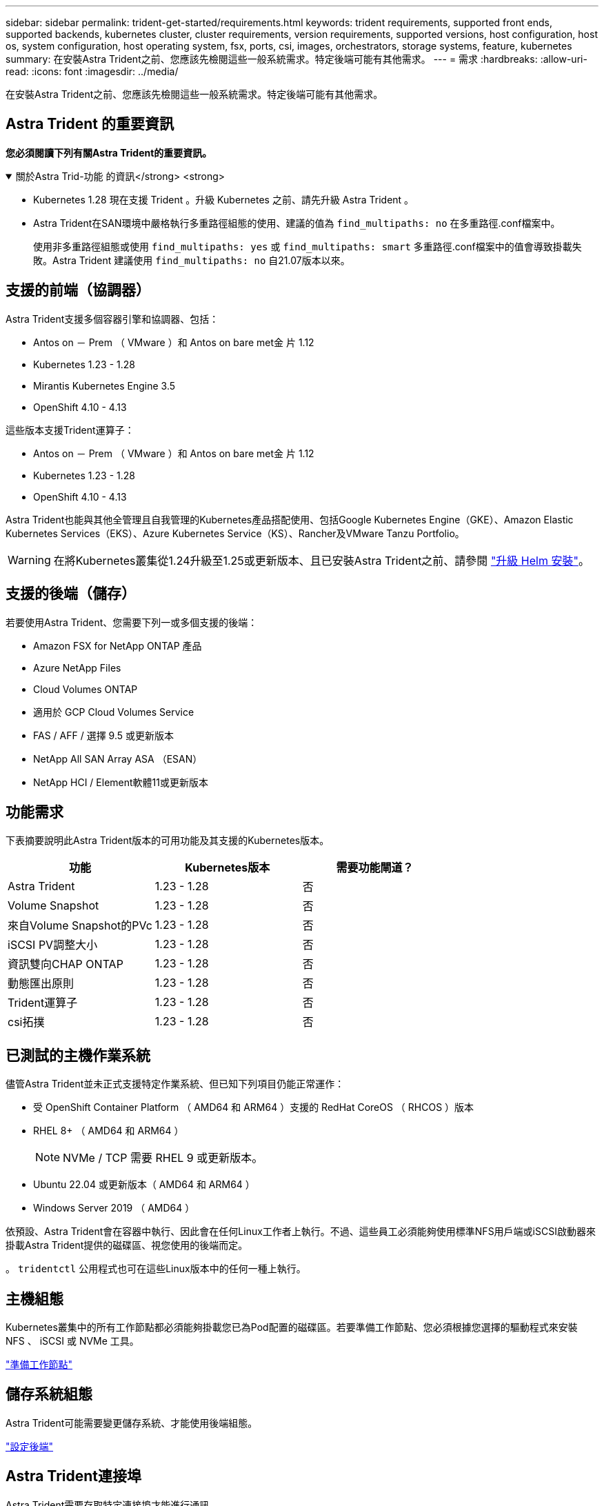 ---
sidebar: sidebar 
permalink: trident-get-started/requirements.html 
keywords: trident requirements, supported front ends, supported backends, kubernetes cluster, cluster requirements, version requirements, supported versions, host configuration, host os, system configuration, host operating system, fsx, ports, csi, images, orchestrators, storage systems, feature, kubernetes 
summary: 在安裝Astra Trident之前、您應該先檢閱這些一般系統需求。特定後端可能有其他需求。 
---
= 需求
:hardbreaks:
:allow-uri-read: 
:icons: font
:imagesdir: ../media/


[role="lead"]
在安裝Astra Trident之前、您應該先檢閱這些一般系統需求。特定後端可能有其他需求。



== Astra Trident 的重要資訊

*您必須閱讀下列有關Astra Trident的重要資訊。*

.關於Astra Trid-功能 的資訊</strong> <strong>
[%collapsible%open]
====
* Kubernetes 1.28 現在支援 Trident 。升級 Kubernetes 之前、請先升級 Astra Trident 。
* Astra Trident在SAN環境中嚴格執行多重路徑組態的使用、建議的值為 `find_multipaths: no` 在多重路徑.conf檔案中。
+
使用非多重路徑組態或使用 `find_multipaths: yes` 或 `find_multipaths: smart` 多重路徑.conf檔案中的值會導致掛載失敗。Astra Trident 建議使用 `find_multipaths: no` 自21.07版本以來。



====


== 支援的前端（協調器）

Astra Trident支援多個容器引擎和協調器、包括：

* Antos on － Prem （ VMware ）和 Antos on bare met金 片 1.12
* Kubernetes 1.23 - 1.28
* Mirantis Kubernetes Engine 3.5
* OpenShift 4.10 - 4.13


這些版本支援Trident運算子：

* Antos on － Prem （ VMware ）和 Antos on bare met金 片 1.12
* Kubernetes 1.23 - 1.28
* OpenShift 4.10 - 4.13


Astra Trident也能與其他全管理且自我管理的Kubernetes產品搭配使用、包括Google Kubernetes Engine（GKE）、Amazon Elastic Kubernetes Services（EKS）、Azure Kubernetes Service（KS）、Rancher及VMware Tanzu Portfolio。


WARNING: 在將Kubernetes叢集從1.24升級至1.25或更新版本、且已安裝Astra Trident之前、請參閱 link:../trident-managing-k8s/upgrade-operator.html#upgrade-a-helm-installation["升級 Helm 安裝"]。



== 支援的後端（儲存）

若要使用Astra Trident、您需要下列一或多個支援的後端：

* Amazon FSX for NetApp ONTAP 產品
* Azure NetApp Files
* Cloud Volumes ONTAP
* 適用於 GCP Cloud Volumes Service
* FAS / AFF / 選擇 9.5 或更新版本
* NetApp All SAN Array ASA （ESAN）
* NetApp HCI / Element軟體11或更新版本




== 功能需求

下表摘要說明此Astra Trident版本的可用功能及其支援的Kubernetes版本。

[cols="3"]
|===
| 功能 | Kubernetes版本 | 需要功能閘道？ 


| Astra Trident  a| 
1.23 - 1.28
 a| 
否



| Volume Snapshot  a| 
1.23 - 1.28
 a| 
否



| 來自Volume Snapshot的PVc  a| 
1.23 - 1.28
 a| 
否



| iSCSI PV調整大小  a| 
1.23 - 1.28
 a| 
否



| 資訊雙向CHAP ONTAP  a| 
1.23 - 1.28
 a| 
否



| 動態匯出原則  a| 
1.23 - 1.28
 a| 
否



| Trident運算子  a| 
1.23 - 1.28
 a| 
否



| csi拓撲  a| 
1.23 - 1.28
 a| 
否

|===


== 已測試的主機作業系統

儘管Astra Trident並未正式支援特定作業系統、但已知下列項目仍能正常運作：

* 受 OpenShift Container Platform （ AMD64 和 ARM64 ）支援的 RedHat CoreOS （ RHCOS ）版本
* RHEL 8+ （ AMD64 和 ARM64 ）
+

NOTE: NVMe / TCP 需要 RHEL 9 或更新版本。

* Ubuntu 22.04 或更新版本（ AMD64 和 ARM64 ）
* Windows Server 2019 （ AMD64 ）


依預設、Astra Trident會在容器中執行、因此會在任何Linux工作者上執行。不過、這些員工必須能夠使用標準NFS用戶端或iSCSI啟動器來掛載Astra Trident提供的磁碟區、視您使用的後端而定。

。 `tridentctl` 公用程式也可在這些Linux版本中的任何一種上執行。



== 主機組態

Kubernetes叢集中的所有工作節點都必須能夠掛載您已為Pod配置的磁碟區。若要準備工作節點、您必須根據您選擇的驅動程式來安裝 NFS 、 iSCSI 或 NVMe 工具。

link:../trident-use/worker-node-prep.html["準備工作節點"]



== 儲存系統組態

Astra Trident可能需要變更儲存系統、才能使用後端組態。

link:../trident-use/backends.html["設定後端"]



== Astra Trident連接埠

Astra Trident需要存取特定連接埠才能進行通訊。

link:../trident-reference/ports.html["Astra Trident連接埠"]



== Container映像和對應的Kubernetes版本

對於空拍安裝、下列清單是安裝Astra Trident所需的容器映像參考資料。使用 `tridentctl images` 用於驗證所需容器映像清單的命令。

[cols="2"]
|===
| Kubernetes版本 | Container映像 


| 1.23.0版  a| 
* Docker 。 IO/NetApp/Trident ： 23.10.0
* Docker 。 IO/NetApp/trident 自動支援： 23.10
* registry ． k8s.io/SIG-storage / csi 置備程序： v3.0.0
* 登錄 .k8s.io/SIG-storage / csi 附加程式： v4.5.0
* 登錄 .k8s.io/SIG-storage / csi 大小調整： v1.0.0
* 登錄 .k8s.io/SIG-storage / csi 快照機： v6.3.0
* 登錄 .k8s.io/SIG-storage / csi 節點驅動程式登錄器： v2.0.0
* Docker 。 IO/NetApp/Trident ： 23.10.0 （選用）




| 1.24.0版  a| 
* Docker 。 IO/NetApp/Trident ： 23.10.0
* Docker 。 IO/NetApp/trident 自動支援： 23.10
* registry ． k8s.io/SIG-storage / csi 置備程序： v3.0.0
* 登錄 .k8s.io/SIG-storage / csi 附加程式： v4.5.0
* 登錄 .k8s.io/SIG-storage / csi 大小調整： v1.0.0
* 登錄 .k8s.io/SIG-storage / csi 快照機： v6.3.0
* 登錄 .k8s.io/SIG-storage / csi 節點驅動程式登錄器： v2.0.0
* Docker 。 IO/NetApp/Trident ： 23.10.0 （選用）




| v1.25.0  a| 
* Docker 。 IO/NetApp/Trident ： 23.10.0
* Docker 。 IO/NetApp/trident 自動支援： 23.10
* registry ． k8s.io/SIG-storage / csi 置備程序： v3.0.0
* 登錄 .k8s.io/SIG-storage / csi 附加程式： v4.5.0
* 登錄 .k8s.io/SIG-storage / csi 大小調整： v1.0.0
* 登錄 .k8s.io/SIG-storage / csi 快照機： v6.3.0
* 登錄 .k8s.io/SIG-storage / csi 節點驅動程式登錄器： v2.0.0
* Docker 。 IO/NetApp/Trident ： 23.10.0 （選用）




| 1.26.0版  a| 
* Docker 。 IO/NetApp/Trident ： 23.10.0
* Docker 。 IO/NetApp/trident 自動支援： 23.10
* registry ． k8s.io/SIG-storage / csi 置備程序： v3.0.0
* 登錄 .k8s.io/SIG-storage / csi 附加程式： v4.5.0
* 登錄 .k8s.io/SIG-storage / csi 大小調整： v1.0.0
* 登錄 .k8s.io/SIG-storage / csi 快照機： v6.3.0
* 登錄 .k8s.io/SIG-storage / csi 節點驅動程式登錄器： v2.0.0
* Docker 。 IO/NetApp/Trident ： 23.10.0 （選用）




| v1.27.0  a| 
* Docker 。 IO/NetApp/Trident ： 23.10.0
* Docker 。 IO/NetApp/trident 自動支援： 23.10
* registry ． k8s.io/SIG-storage / csi 置備程序： v3.0.0
* 登錄 .k8s.io/SIG-storage / csi 附加程式： v4.5.0
* 登錄 .k8s.io/SIG-storage / csi 大小調整： v1.0.0
* 登錄 .k8s.io/SIG-storage / csi 快照機： v6.3.0
* 登錄 .k8s.io/SIG-storage / csi 節點驅動程式登錄器： v2.0.0
* Docker 。 IO/NetApp/Trident ： 23.10.0 （選用）




| v1.28.0  a| 
* Docker 。 IO/NetApp/Trident ： 23.10.0
* Docker 。 IO/NetApp/trident 自動支援： 23.10
* registry ． k8s.io/SIG-storage / csi 置備程序： v3.0.0
* 登錄 .k8s.io/SIG-storage / csi 附加程式： v4.5.0
* 登錄 .k8s.io/SIG-storage / csi 大小調整： v1.0.0
* 登錄 .k8s.io/SIG-storage / csi 快照機： v6.3.0
* 登錄 .k8s.io/SIG-storage / csi 節點驅動程式登錄器： v2.0.0
* Docker 。 IO/NetApp/Trident ： 23.10.0 （選用）


|===